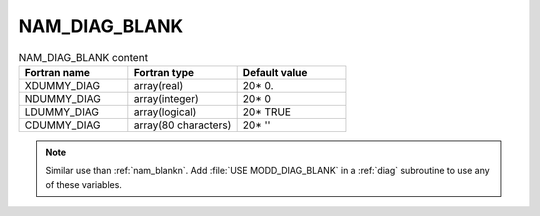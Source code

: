 .. _nam_diag_blank:

NAM_DIAG_BLANK
-----------------------------------------------------------------------------

.. csv-table:: NAM_DIAG_BLANK content
   :header: "Fortran name", "Fortran type", "Default value"
   :widths: 30, 30, 30
   
   "XDUMMY_DIAG","array(real)","20* 0."
   "NDUMMY_DIAG","array(integer)","20* 0"
   "LDUMMY_DIAG","array(logical)","20* TRUE"
   "CDUMMY_DIAG","array(80 characters)","20* ''"

.. note::

   Similar use than :ref:`nam_blankn`. Add :file:`USE MODD_DIAG_BLANK` in a :ref:`diag` subroutine to use any of these variables.
